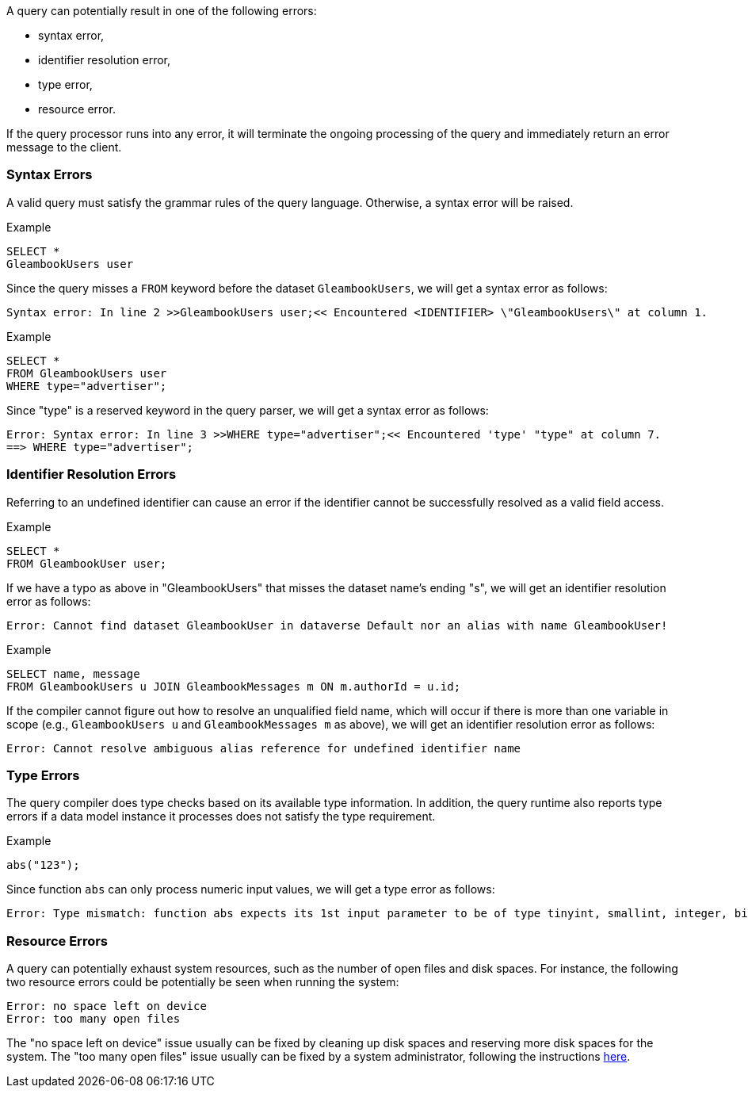 A query can potentially result in one of the following errors:

* syntax error,
* identifier resolution error,
* type error,
* resource error.

If the query processor runs into any error, it will terminate the
ongoing processing of the query and immediately return an error message
to the client.

[[syntax-errors]]
=== Syntax Errors

A valid query must satisfy the grammar rules of the query language.
Otherwise, a syntax error will be raised.

[[example]]
Example

-------------------
SELECT *
GleambookUsers user
-------------------

Since the query misses a `FROM` keyword before the dataset
`GleambookUsers`, we will get a syntax error as follows:

---------------------------------------------------------------------------------------------------------
Syntax error: In line 2 >>GleambookUsers user;<< Encountered <IDENTIFIER> \"GleambookUsers\" at column 1.
---------------------------------------------------------------------------------------------------------

[[example-1]]
Example

------------------------
SELECT *
FROM GleambookUsers user
WHERE type="advertiser";
------------------------

Since "type" is a reserved keyword in the query parser, we will get a
syntax error as follows:

--------------------------------------------------------------------------------------------------
Error: Syntax error: In line 3 >>WHERE type="advertiser";<< Encountered 'type' "type" at column 7.
==> WHERE type="advertiser";
--------------------------------------------------------------------------------------------------

[[identifier-resolution-errors]]
=== Identifier Resolution Errors

Referring to an undefined identifier can cause an error if the
identifier cannot be successfully resolved as a valid field access.

[[example-2]]
Example

------------------------
SELECT *
FROM GleambookUser user;
------------------------

If we have a typo as above in "GleambookUsers" that misses the dataset
name's ending "s", we will get an identifier resolution error as
follows:

---------------------------------------------------------------------------------------------------
Error: Cannot find dataset GleambookUser in dataverse Default nor an alias with name GleambookUser!
---------------------------------------------------------------------------------------------------

[[example-3]]
Example

--------------------------------------------------------------------
SELECT name, message
FROM GleambookUsers u JOIN GleambookMessages m ON m.authorId = u.id;
--------------------------------------------------------------------

If the compiler cannot figure out how to resolve an unqualified field
name, which will occur if there is more than one variable in scope
(e.g., `GleambookUsers u` and `GleambookMessages m` as above), we will
get an identifier resolution error as follows:

-----------------------------------------------------------------------------
Error: Cannot resolve ambiguous alias reference for undefined identifier name
-----------------------------------------------------------------------------

[[type-errors]]
=== Type Errors

The query compiler does type checks based on its available type
information. In addition, the query runtime also reports type errors if
a data model instance it processes does not satisfy the type
requirement.

[[example-4]]
Example

-----------
abs("123");
-----------

Since function `abs` can only process numeric input values, we will get
a type error as follows:

-------------------------------------------------------------------------------------------------------------------------------------------------------------------------
Error: Type mismatch: function abs expects its 1st input parameter to be of type tinyint, smallint, integer, bigint, float or double, but the actual input type is string
-------------------------------------------------------------------------------------------------------------------------------------------------------------------------

[[resource-errors]]
=== Resource Errors

A query can potentially exhaust system resources, such as the number of
open files and disk spaces. For instance, the following two resource
errors could be potentially be seen when running the system:

------------------------------
Error: no space left on device
Error: too many open files
------------------------------

The "no space left on device" issue usually can be fixed by cleaning up
disk spaces and reserving more disk spaces for the system. The "too many
open files" issue usually can be fixed by a system administrator,
following the instructions
https://easyengine.io/tutorials/linux/increase-open-files-limit/[here].
